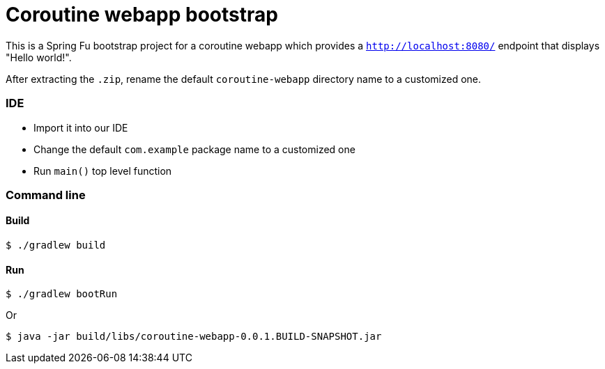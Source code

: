 = Coroutine webapp bootstrap

This is a Spring Fu bootstrap project for a coroutine webapp which provides a `http://localhost:8080/` endpoint that displays "Hello world!".

After extracting the `.zip`, rename the default `coroutine-webapp` directory name to a customized one.

=== IDE

 * Import it into our IDE
 * Change the default `com.example` package name to a customized one
 * Run `main()` top level function

=== Command line

==== Build

```
$ ./gradlew build
```

==== Run
```
$ ./gradlew bootRun
```

Or

```
$ java -jar build/libs/coroutine-webapp-0.0.1.BUILD-SNAPSHOT.jar
```